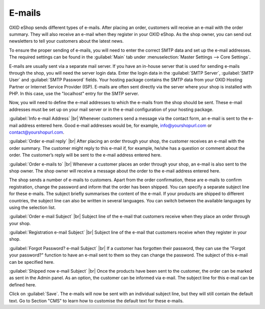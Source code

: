 ﻿E-mails
=======

OXID eShop sends different types of e-mails. After placing an order, customers will receive an e-mail with the order summary. They will also receive an e-mail when they register in your OXID eShop. As the shop owner, you can send out newsletters to tell your customers about the latest news.

To ensure the proper sending of e-mails, you will need to enter the correct SMTP data and set up the e-mail addresses. The required settings can be found in the :guilabel:`Main` tab under :menuselection:`Master Settings --> Core Settings`.

E-mails are usually sent via a separate mail server. If you have an in-house server that is used for sending e-mails through the shop, you will need the server login data. Enter the login data in the :guilabel:`SMTP Server`, :guilabel:`SMTP User` and :guilabel:`SMTP Password` fields. Your hosting package contains the SMTP data from your OXID Hosting Partner or Internet Service Provider (ISP). E-mails are often sent directly via the server where your shop is installed with PHP. In this case, use the \"localhost\" entry for the SMTP server.

Now, you will need to define the e-mail addresses to which the e-mails from the shop should be sent. These e-mail addresses must be set up on your mail server or in the e-mail configuration of your hosting package.

:guilabel:`Info e-mail Address` |br|
Whenever customers send a message via the contact form, an e-mail is sent to the e-mail address entered here. Good e-mail addresses would be, for example, info@yourshopurl.com or contact@yourshopurl.com.

:guilabel:`Order e-mail reply` |br|
After placing an order through your shop, the customer receives an e-mail with the order summary. The customer might reply to this e-mail if, for example, he/she has a question or comment about the order. The customer’s reply will be sent to the e-mail address entered here.

:guilabel:`Order e-mails to` |br|
Whenever a customer places an order through your shop, an e-mail is also sent to the shop owner. The shop owner will receive a message about the order to the e-mail address entered here.

The shop sends a number of e-mails to customers. Apart from the order confirmation, these are e-mails to confirm registration, change the password and inform that the order has been shipped. You can specify a separate subject line for these e-mails. The subject briefly summarises the content of the e-mail. If your products are shipped to different countries, the subject line can also be written in several languages. You can switch between the available languages by using the selection list.

:guilabel:`Order e-mail Subject` |br|
Subject line of the e-mail that customers receive when they place an order through your shop.

:guilabel:`Registration e-mail Subject` |br|
Subject line of the e-mail that customers receive when they register in your shop.

:guilabel:`Forgot Password? e-mail Subject` |br|
If a customer has forgotten their password, they can use the \"Forgot your password?\" function to have an e-mail sent to them so they can change the password. The subject of this e-mail can be specified here.

:guilabel:`Shipped now e-mail Subject` |br|
Once the products have been sent to the customer, the order can be marked as sent in the Admin panel. As an option, the customer can be informed via e-mail. The subject line for this e-mail can be defined here.

Click on :guilabel:`Save`. The e-mails will now be sent with an individual subject line, but they will still contain the default text. Go to Section \"CMS\" to learn how to customise the default text for these e-mails.

.. Intern: oxbaav, Status: